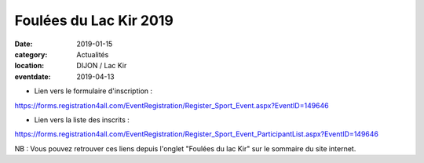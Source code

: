 Foulées du Lac Kir 2019
=======================

:date: 2019-01-15
:category: Actualités
:location: DIJON / Lac Kir
:eventdate: 2019-04-13

- Lien vers le formulaire d'inscription :

https://forms.registration4all.com/EventRegistration/Register_Sport_Event.aspx?EventID=149646

- Lien vers la liste des inscrits :

https://forms.registration4all.com/EventRegistration/Register_Sport_Event_ParticipantList.aspx?EventID=149646

NB : Vous pouvez retrouver ces liens depuis l'onglet "Foulées du lac Kir" sur le sommaire du site internet.
